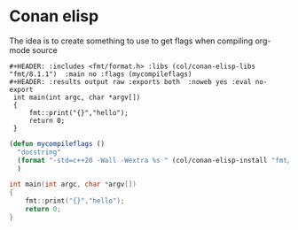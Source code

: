* Conan elisp

The idea is to create something to use to get flags when compiling org-mode source

#+begin_src example
  #+HEADER: :includes <fmt/format.h> :libs (col/conan-elisp-libs "fmt/8.1.1")  :main no :flags (mycompileflags)
  #+HEADER: :results output raw :exports both  :noweb yes :eval no-export
   int main(int argc, char *argv[])
   {
       fmt::print("{}","hello");
       return 0;
   }
#+end_src



#+HEADER: :exports none
#+begin_src emacs-lisp :eval  no-export
  (defun mycompileflags ()
    "docstring"
    (format "-std=c++20 -Wall -Wextra %s " (col/conan-elisp-install "fmt/8.1.1 sml/1.1.6") )
    )

#+end_src

#+HEADER: :includes <fmt/format.h> :libs (col/conan-elisp-libs "fmt/8.1.1")  :main no :flags (mycompileflags)
#+HEADER: :results output raw :exports both  :noweb yes :eval no-export
#+begin_src cpp
   int main(int argc, char *argv[])
   {
       fmt::print("{}","hello");
       return 0;
   }

#+end_src


#+RESULTS:
hello


#+HEADER: :includes <>  :libs -l :main  :flags (format "%s -std=c++ -Wall -Wextra" (org-sbe "fmt_sml.org:conan_install" ))
#+HEADER: :results output raw :exports results  :noweb yes :eval no-export
